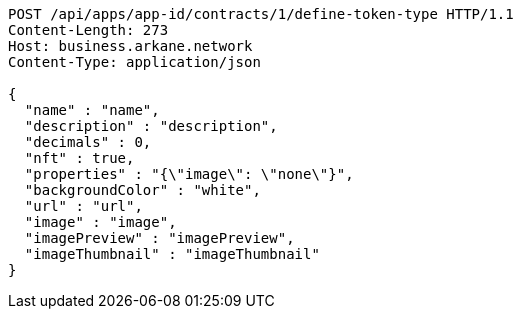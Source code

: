 [source,http,options="nowrap"]
----
POST /api/apps/app-id/contracts/1/define-token-type HTTP/1.1
Content-Length: 273
Host: business.arkane.network
Content-Type: application/json

{
  "name" : "name",
  "description" : "description",
  "decimals" : 0,
  "nft" : true,
  "properties" : "{\"image\": \"none\"}",
  "backgroundColor" : "white",
  "url" : "url",
  "image" : "image",
  "imagePreview" : "imagePreview",
  "imageThumbnail" : "imageThumbnail"
}
----